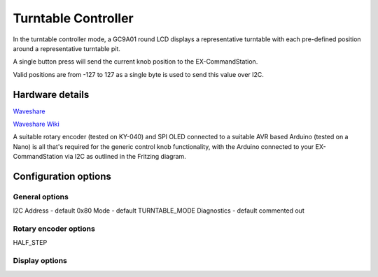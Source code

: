 ********************
Turntable Controller
********************

In the turntable controller mode, a GC9A01 round LCD displays a representative turntable with each pre-defined position around a representative turntable pit.

A single button press will send the current knob position to the EX-CommandStation.

Valid positions are from -127 to 127 as a single byte is used to send this value over I2C.

Hardware details
================

`Waveshare <https://www.waveshare.com/1.28inch-LCD-Module.htm>`_

`Waveshare Wiki <https://www.waveshare.com/wiki/1.28inch_LCD_Module>`_

.. image:: /_static/images/rotary-encoder/rotary-encoder-gc9a01.png
  :alt: Rotary Encoder Fritzing
  :scale: 90%

A suitable rotary encoder (tested on KY-040) and SPI OLED connected to a suitable AVR based Arduino (tested on a Nano) is all that's required for the generic control knob functionality, with the Arduino connected to your EX-CommandStation via I2C as outlined in the Fritzing diagram.

Configuration options
=====================

General options
---------------

I2C Address - default 0x80
Mode - default TURNTABLE_MODE
Diagnostics - default commented out

Rotary encoder options
----------------------

HALF_STEP


Display options
---------------

